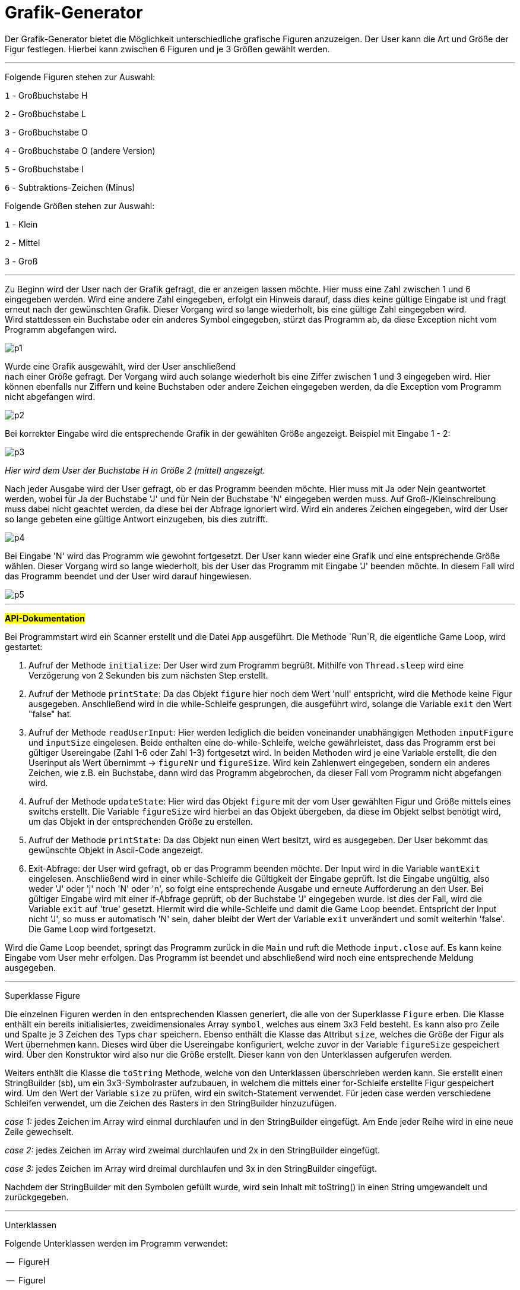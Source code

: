 
= *Grafik-Generator*

[.lead]
Der Grafik-Generator bietet die Möglichkeit unterschiedliche grafische
Figuren anzuzeigen. Der User kann die Art und Größe der Figur festlegen.
Hierbei kann zwischen 6 Figuren und je 3 Größen gewählt werden.

---


[.underline]#Folgende Figuren stehen zur Auswahl:#

`1`  - Großbuchstabe H

`2`  - Großbuchstabe L

`3`  - Großbuchstabe O

`4`  - Großbuchstabe O (andere Version)

`5`  - Großbuchstabe I

`6`  - Subtraktions-Zeichen (Minus)



[.underline]#Folgende Größen stehen zur Auswahl:#

`1` - Klein

`2` - Mittel

`3` - Groß

---

[%hardbreaks]
Zu Beginn wird der User nach der Grafik gefragt, die er anzeigen lassen möchte. Hier muss eine Zahl zwischen 1 und 6 eingegeben werden. Wird eine andere Zahl eingegeben, erfolgt ein Hinweis darauf, dass dies keine gültige Eingabe ist und fragt erneut nach der gewünschten Grafik. Dieser Vorgang wird so lange wiederholt, bis eine gültige Zahl eingegeben wird.
Wird stattdessen ein Buchstabe oder ein anderes Symbol eingegeben, stürzt das Programm ab, da diese Exception nicht vom Programm abgefangen wird.

image::images/p1.PNG[]

[%hardbreaks]
Wurde eine Grafik ausgewählt, wird der User anschließend
nach einer Größe gefragt. Der Vorgang wird auch solange wiederholt bis eine Ziffer zwischen 1 und 3 eingegeben wird. Hier können ebenfalls nur Ziffern und keine Buchstaben oder andere Zeichen eingegeben werden, da die Exception vom Programm nicht abgefangen wird.

image::images/p2.PNG[]


Bei korrekter Eingabe wird die entsprechende Grafik in der gewählten Größe angezeigt. Beispiel mit Eingabe 1 - 2:

image::images/p3.PNG[]
_Hier wird dem User der Buchstabe H in Größe 2 (mittel) angezeigt._

[%hardbreaks]
Nach jeder Ausgabe wird der User gefragt, ob er das Programm beenden möchte. Hier muss mit Ja oder Nein geantwortet werden, wobei für Ja der Buchstabe 'J' und für Nein der Buchstabe 'N' eingegeben werden muss. Auf Groß-/Kleinschreibung muss dabei nicht geachtet werden, da diese bei der Abfrage ignoriert wird. Wird ein anderes Zeichen eingegeben, wird der User so lange gebeten eine gültige Antwort einzugeben, bis dies zutrifft.

image::images/p4.PNG[]

[%hardbreaks]
Bei Eingabe 'N' wird das Programm wie gewohnt fortgesetzt. Der User kann wieder eine Grafik und eine entsprechende Größe wählen. Dieser Vorgang wird so lange wiederholt, bis der User das Programm mit Eingabe 'J' beenden möchte. In diesem Fall wird das Programm beendet und der User wird darauf hingewiesen.

image::images/p5.PNG[]

---

#*API-Dokumentation*#

[%hardbreaks]
Bei Programmstart wird ein Scanner erstellt und die Datei `App` ausgeführt. Die Methode `Run`R, die eigentliche Game Loop, wird gestartet:

1.  Aufruf der Methode `initialize`: Der User wird zum Programm begrüßt. Mithilfe von `Thread.sleep` wird eine Verzögerung von 2 Sekunden bis zum nächsten Step erstellt.

2. Aufruf der Methode `printState`: Da das Objekt `figure` hier noch dem Wert 'null' entspricht, wird die Methode keine Figur ausgegeben. Anschließend wird in die while-Schleife gesprungen, die ausgeführt wird, solange die Variable `exit` den Wert "false" hat.

3. Aufruf der Methode `readUserInput`: Hier werden lediglich die beiden voneinander unabhängigen Methoden `inputFigure` und `inputSize` eingelesen. Beide enthalten eine do-while-Schleife, welche gewährleistet, dass das Programm erst bei gültiger Usereingabe (Zahl 1-6 oder Zahl 1-3) fortgesetzt wird. In beiden Methoden wird je eine Variable erstellt, die den Userinput als Wert  übernimmt -> `figureNr` und `figureSize`.
Wird kein Zahlenwert eingegeben, sondern ein anderes Zeichen, wie z.B. ein Buchstabe, dann wird das Programm abgebrochen, da dieser Fall vom Programm nicht abgefangen wird.

4. Aufruf der Methode `updateState`: Hier wird das Objekt `figure` mit der vom User gewählten Figur und Größe mittels eines switchs erstellt. Die Variable `figureSize` wird hierbei an das Objekt übergeben, da diese im Objekt selbst benötigt wird, um das Objekt in der entsprechenden Größe zu erstellen.

5. Aufruf der Methode `printState`: Da das Objekt nun einen Wert besitzt, wird es ausgegeben. Der User bekommt das gewünschte Objekt in Ascii-Code angezeigt.

6. Exit-Abfrage: der User wird gefragt, ob er das Programm beenden möchte. Der Input wird in die Variable `wantExit` eingelesen. Anschließend wird in einer while-Schleife die Gültigkeit der Eingabe geprüft. Ist die Eingabe ungültig, also weder 'J' oder 'j' noch 'N' oder 'n', so folgt eine entsprechende Ausgabe und erneute Aufforderung an den User. Bei gültiger Eingabe wird mit einer if-Abfrage geprüft, ob der Buchstabe 'J' eingegeben wurde. Ist dies der Fall, wird die Variable `exit` auf 'true' gesetzt. Hiermit wird die while-Schleife und damit die Game Loop beendet. Entspricht der Input nicht 'J', so muss er automatisch 'N' sein, daher bleibt der Wert der Variable `exit` unverändert und somit weiterhin 'false'. Die Game Loop wird fortgesetzt.

[%hardbreaks]
Wird die Game Loop beendet, springt das Programm zurück in die `Main` und ruft die Methode `input.close` auf. Es kann keine Eingabe vom User mehr erfolgen. Das Programm ist beendet und abschließend wird noch eine entsprechende Meldung ausgegeben.

---

[.underline]#Superklasse Figure#

Die einzelnen Figuren werden in den entsprechenden Klassen generiert, die alle von der Superklasse `Figure` erben. Die Klasse enthält ein bereits initialisiertes, zweidimensionales Array `symbol`, welches aus einem 3x3 Feld besteht. Es kann also pro Zeile und Spalte je 3 Zeichen des Typs `char` speichern.
Ebenso enthält die Klasse das Attribut `size`, welches die Größe der Figur als Wert übernehmen kann. Dieses wird über die Usereingabe konfiguriert, welche zuvor in der Variable `figureSize` gespeichert wird. Über den Konstruktor wird also nur die Größe erstellt. Dieser kann von den Unterklassen aufgerufen werden.

Weiters enthält die Klasse die `toString` Methode, welche von den Unterklassen überschrieben werden kann. Sie erstellt einen StringBuilder (sb), um ein 3x3-Symbolraster aufzubauen, in welchem die mittels einer for-Schleife erstellte Figur gespeichert wird. Um den Wert der Variable `size` zu prüfen, wird ein switch-Statement verwendet. Für jeden case werden verschiedene Schleifen verwendet, um die Zeichen des Rasters in den StringBuilder hinzuzufügen.

_case 1:_ jedes Zeichen im Array wird einmal durchlaufen und in den StringBuilder eingefügt. Am Ende jeder Reihe wird in eine neue Zeile gewechselt.

_case 2:_ jedes Zeichen im Array wird zweimal durchlaufen und 2x in den StringBuilder eingefügt.

__case 3: __jedes Zeichen im Array wird dreimal durchlaufen und 3x in den StringBuilder eingefügt.

Nachdem der StringBuilder mit den Symbolen gefüllt wurde, wird sein Inhalt mit toString() in einen String umgewandelt und zurückgegeben.

---

[.underline]#Unterklassen#

Folgende Unterklassen werden im Programm verwendet:

--  FigureH

--  FigureI

--  FigureL

--  FigureMinus

--  FigureO

--  FigureO2

[%hardbreaks]
Alle Unterklassen erben das Array `symbol` der Superklasse und greifen über den Konstruktor `super(size)` auf den Superkonstruktor zu, durch den die Variable `size` erstellt wird. Im klasseneigenen Konstruktor wird außerdem das geerbte Array `symbol` mit dem jeweiligen Figuren-Muster befüllt. Der jeweilige Index wird mit dem `char` Wert 'X' befüllt.


